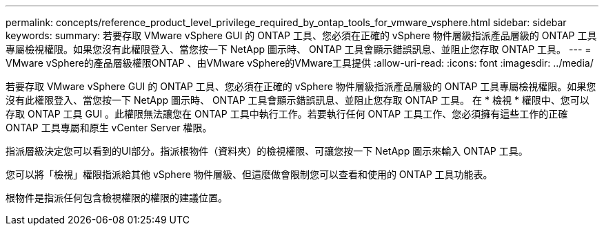---
permalink: concepts/reference_product_level_privilege_required_by_ontap_tools_for_vmware_vsphere.html 
sidebar: sidebar 
keywords:  
summary: 若要存取 VMware vSphere GUI 的 ONTAP 工具、您必須在正確的 vSphere 物件層級指派產品層級的 ONTAP 工具專屬檢視權限。如果您沒有此權限登入、當您按一下 NetApp 圖示時、 ONTAP 工具會顯示錯誤訊息、並阻止您存取 ONTAP 工具。 
---
= VMware vSphere的產品層級權限ONTAP 、由VMware vSphere的VMware工具提供
:allow-uri-read: 
:icons: font
:imagesdir: ../media/


[role="lead"]
若要存取 VMware vSphere GUI 的 ONTAP 工具、您必須在正確的 vSphere 物件層級指派產品層級的 ONTAP 工具專屬檢視權限。如果您沒有此權限登入、當您按一下 NetApp 圖示時、 ONTAP 工具會顯示錯誤訊息、並阻止您存取 ONTAP 工具。
在 * 檢視 * 權限中、您可以存取 ONTAP 工具 GUI 。此權限無法讓您在 ONTAP 工具中執行工作。若要執行任何 ONTAP 工具工作、您必須擁有這些工作的正確 ONTAP 工具專屬和原生 vCenter Server 權限。

指派層級決定您可以看到的UI部分。指派根物件（資料夾）的檢視權限、可讓您按一下 NetApp 圖示來輸入 ONTAP 工具。

您可以將「檢視」權限指派給其他 vSphere 物件層級、但這麼做會限制您可以查看和使用的 ONTAP 工具功能表。

根物件是指派任何包含檢視權限的權限的建議位置。
